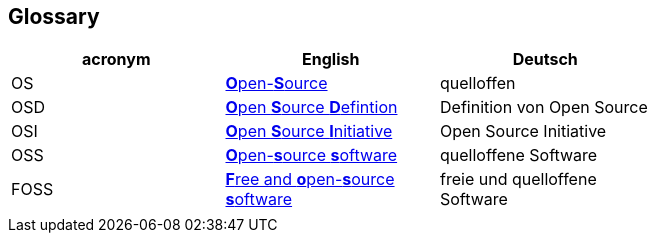 [[section-glossary]]
== Glossary

[options="header"]
|===
| acronym | English | Deutsch |
| OS | https://en.wikipedia.org/wiki/open-source[**O**pen-**S**ource] | quelloffen |
| OSD | https://en.wikipedia.org/wiki/The_Open_Source_Definition[**O**pen **S**ource **D**efintion] | Definition von Open Source |
| OSI | https://en.wikipedia.org/wiki/Open_Source_Initiative[**O**pen **S**ource **I**nitiative] | Open Source Initiative |
| OSS | https://en.wikipedia.org/wiki/Open-source_software[**O**pen-**s**ource **s**oftware] | quelloffene Software |
| FOSS | https://en.wikipedia.org/wiki/Free_and_open-source_software[**F**ree and **o**pen-**s**ource **s**oftware] | freie und quelloffene Software |
|  |  |  |
|===
